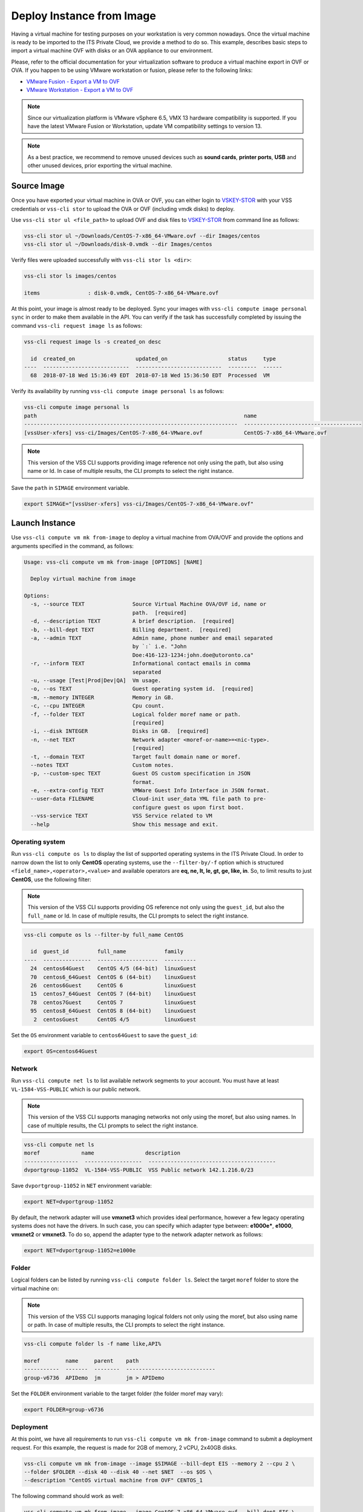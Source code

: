 .. _DeployImage:

Deploy Instance from Image
==========================

Having a virtual machine for testing purposes on your workstation is
very common nowadays. Once the virtual machine is ready to be imported to
the ITS Private Cloud, we provide a method to do so. This example, describes
basic steps to import a virtual machine OVF with disks or an OVA appliance
to our environment.

Please, refer to the official documentation for your virtualization software to
produce a virtual machine export in OVF or OVA. If you happen to be using VMware
workstation or fusion, please refer to the following links:

* `VMware Fusion - Export a VM to OVF`_
* `VMware Workstation - Export a VM to OVF`_

.. note:: Since our virtualization platform is VMware vSphere 6.5, VMX 13 hardware
  compatibility is supported. If you have the latest VMware Fusion or Workstation,
  update VM compatibility settings to version 13.

.. note:: As a best practice, we recommend to remove unused devices such as
  **sound cards**, **printer ports**, **USB** and other unused devices,
  prior exporting the virtual machine.

Source Image
------------
Once you have exported your virtual machine in OVA or OVF, you can either login to `VSKEY-STOR`_
with your VSS credentials or ``vss-cli stor`` to upload the OVA or OVF (including vmdk disks) to deploy.

Use ``vss-cli stor ul <file_path>`` to upload OVF and disk files to `VSKEY-STOR`_ from
command line as follows:

.. code-block:: bash

   vss-cli stor ul ~/Downloads/CentOS-7-x86_64-VMware.ovf --dir Images/centos
   vss-cli stor ul ~/Downloads/disk-0.vmdk --dir Images/centos

Verify files were uploaded successfully with ``vss-cli stor ls <dir>``:

.. code-block:: bash

   vss-cli stor ls images/centos

   items               : disk-0.vmdk, CentOS-7-x86_64-VMware.ovf

At this point, your image is almost ready to be deployed. Sync your images with
``vss-cli compute image personal sync`` in order to make them available in the API.
You can verify if the task has successfully completed by issuing the command
``vss-cli request image ls`` as follows:

.. code-block:: bash

    vss-cli request image ls -s created_on desc

      id  created_on                   updated_on                   status     type
    ----  ---------------------------  ---------------------------  ---------  ------
      68  2018-07-18 Wed 15:36:49 EDT  2018-07-18 Wed 15:36:50 EDT  Processed  VM


Verify its availability by running ``vss-cli compute image personal ls`` as follows:

.. code-block:: bash

    vss-cli compute image personal ls
    path                                                                 name
    -------------------------------------------------------------------  -------------------------------------
    [vssUser-xfers] vss-ci/Images/CentOS-7-x86_64-VMware.ovf             CentOS-7-x86_64-VMware.ovf


.. note:: This version of the VSS CLI supports providing image reference
    not only using the path, but also using name or Id. In case of multiple results,
    the CLI prompts to select the right instance.


Save the ``path`` in ``SIMAGE`` environment variable.

.. code-block:: bash

   export SIMAGE="[vssUser-xfers] vss-ci/Images/CentOS-7-x86_64-VMware.ovf"


Launch Instance
---------------

Use ``vss-cli compute vm mk from-image`` to deploy a virtual machine from OVA/OVF and provide the
options and arguments specified in the command, as follows:

.. code-block:: bash

    Usage: vss-cli compute vm mk from-image [OPTIONS] [NAME]

      Deploy virtual machine from image

    Options:
      -s, --source TEXT               Source Virtual Machine OVA/OVF id, name or
                                      path.  [required]
      -d, --description TEXT          A brief description.  [required]
      -b, --bill-dept TEXT            Billing department.  [required]
      -a, --admin TEXT                Admin name, phone number and email separated
                                      by `:` i.e. "John
                                      Doe:416-123-1234:john.doe@utoronto.ca"
      -r, --inform TEXT               Informational contact emails in comma
                                      separated
      -u, --usage [Test|Prod|Dev|QA]  Vm usage.
      -o, --os TEXT                   Guest operating system id.  [required]
      -m, --memory INTEGER            Memory in GB.
      -c, --cpu INTEGER               Cpu count.
      -f, --folder TEXT               Logical folder moref name or path.
                                      [required]
      -i, --disk INTEGER              Disks in GB.  [required]
      -n, --net TEXT                  Network adapter <moref-or-name>=<nic-type>.
                                      [required]
      -t, --domain TEXT               Target fault domain name or moref.
      --notes TEXT                    Custom notes.
      -p, --custom-spec TEXT          Guest OS custom specification in JSON
                                      format.
      -e, --extra-config TEXT         VMWare Guest Info Interface in JSON format.
      --user-data FILENAME            Cloud-init user_data YML file path to pre-
                                      configure guest os upon first boot.
      --vss-service TEXT              VSS Service related to VM
      --help                          Show this message and exit.


Operating system
~~~~~~~~~~~~~~~~

Run ``vss-cli compute os ls`` to display the list of supported operating systems in
the ITS Private Cloud. In order to narrow down the list to only **CentOS** operating
systems, use the ``--filter-by/-f`` option which is structured
``<field_name>,<operator>,<value>`` and available operators are
**eq, ne, lt, le, gt, ge, like, in**. So, to limit results to just **CentOS**, use
the following filter:

.. note:: This version of the VSS CLI supports providing OS reference
    not only using the ``guest_id``, but also the ``full_name`` or Id.
    In case of multiple results, the CLI prompts to select the right instance.

.. code-block:: bash

    vss-cli compute os ls --filter-by full_name CentOS

      id  guest_id         full_name            family
    ----  ---------------  -------------------  ----------
      24  centos64Guest    CentOS 4/5 (64-bit)  linuxGuest
      70  centos6_64Guest  CentOS 6 (64-bit)    linuxGuest
      26  centos6Guest     CentOS 6             linuxGuest
      15  centos7_64Guest  CentOS 7 (64-bit)    linuxGuest
      78  centos7Guest     CentOS 7             linuxGuest
      95  centos8_64Guest  CentOS 8 (64-bit)    linuxGuest
       2  centosGuest      CentOS 4/5           linuxGuest


Set the ``OS`` environment variable to ``centos64Guest`` to save the ``guest_id``:

.. code-block:: bash

    export OS=centos64Guest


Network
~~~~~~~

Run ``vss-cli compute net ls`` to list available network segments to your account. You must
have at least ``VL-1584-VSS-PUBLIC`` which is our public network.

.. note:: This version of the VSS CLI supports managing networks
    not only using the moref, but also using names. In case of multiple results,
    the CLI prompts to select the right instance.


.. code-block:: bash

    vss-cli compute net ls
    moref             name                description
    -----------------  ------------------  ----------------------------------------
    dvportgroup-11052  VL-1584-VSS-PUBLIC  VSS Public network 142.1.216.0/23


Save ``dvportgroup-11052`` in ``NET`` environment variable:

.. code-block:: bash

    export NET=dvportgroup-11052

By default, the network adapter will use **vmxnet3** which provides ideal performance,
however a few legacy operating systems does not have the drivers. In such case, you can
specify which adapter type between: **e1000e***, **e1000**, **vmxnet2** or **vmxnet3**.
To do so, append the adapter type to the network adapter network as follows:

.. code-block:: bash

    export NET=dvportgroup-11052=e1000e


Folder
~~~~~~

Logical folders can be listed by running ``vss-cli compute folder ls``. Select the target
``moref`` folder to store the virtual machine on:

.. note:: This version of the VSS CLI supports managing logical folders
    not only using the moref, but also using name or path. In case of multiple results,
    the CLI prompts to select the right instance.

.. code-block:: bash

    vss-cli compute folder ls -f name like,API%

    moref        name     parent    path
    -----------  -------  --------  ----------------------------
    group-v6736  APIDemo  jm        jm > APIDemo


Set the ``FOLDER`` environment variable to the target folder (the folder moref may vary):

.. code-block:: bash

    export FOLDER=group-v6736

Deployment
~~~~~~~~~~

At this point, we have all requirements to run ``vss-cli compute vm mk from-image``
command to submit a deployment request. For this example, the request is made for
2GB of memory, 2 vCPU, 2x40GB disks.

.. code-block:: bash

    vss-cli compute vm mk from-image --image $SIMAGE --bill-dept EIS --memory 2 --cpu 2 \
    --folder $FOLDER --disk 40 --disk 40 --net $NET  --os $OS \
    --description "CentOS virtual machine from OVF" CENTOS_1

The following command should work as well:

.. code-block:: bash

    vss-cli compute vm mk from-image --image CentOS-7-x86_64-VMware.ovf --bill-dept EIS \
    --memory 2 --cpu 2 --folder APIDemo --disk 40 --disk 40 --net PUBLIC  --os centos \
    --description "CentOS virtual machine from OVF" CENTOS_1


A confirmation email will be sent and the command will return the request ``id`` and
``task_id`` as follows:

.. code-block:: bash

    status              : 202
    request             : status: Submitted, id: 1234, task_id: 7c32e09a-b36b-4b89-b6a5-ffc91045db4f
    message             : Request has been accepted for processing
    name                : Accepted


Wait a few minutes until the virtual machine is deployed.

.. code-block:: bash

    vss-cli request new ls -s 'created_on desc' -c 1

      id  created_on               updated_on               status     vm_name             vm_uuid
    ----  -----------------------  -----------------------  ---------  ------------------  ------------------------------------
    1234  2017-03-29 15:24:44 EDT  2017-03-29 15:27:06 EDT  Processed  1703T-CENTOS_1      36f95846c810-06cd-4971-c4ff-50124c39


Access Virtual Machine
----------------------

Run ``vss-cli compute vm set <name-or-uuid> state on`` to power on virtual machine as shown below:

.. code-block:: bash

    vss-cli compute vm set CENTOS_1 state on

In a few minutes the virtual machine will provide the ip configuration
by running ``vss-cli compute vm get <vm_uuid> guest``:

.. code-block:: bash

    vss-cli compute vm get CENTOS_1 guest

    Uuid                : 36f95846c810-06cd-4971-c4ff-50124c39
    Guest Guest Full Name: CentOS (64-bit)
    Guest Guest Id      : centos64Guest
    Guest Host Name     : localhost
    Guest Ip Address    : 142.1.217.228, fe80::250:56ff:fe92:323f
    Guest Tools Status  : guestToolsUnmanaged

Now that an IP address has been allocated, you will be able to access via
either ``ssh`` or the virtual machine console:

.. code-block:: bash

    ssh username@<ip-address>

.. code-block:: bash

    vss-cli compute vm get CENTOS_1 console -l

.. warning:: To generate a console link you just need to have a valid vSphere session
  (unfortunately), and this is due to the nature of vSphere API.

.. _`VMware Fusion - Export a VM to OVF`: http://pubs.vmware.com/fusion-8/topic/com.vmware.fusion.using.doc/GUID-16E390B1-829D-4289-8442-270A474C106A.html
.. _`VMware Workstation - Export a VM to OVF`: https://pubs.vmware.com/workstation-12/topic/com.vmware.ws.using.doc/GUID-D1FEBF81-D0AA-469B-87C3-D8E8C45E4ED9.html
.. _`VSKEY-STOR`: https://vskey-stor.eis.utoronto.ca